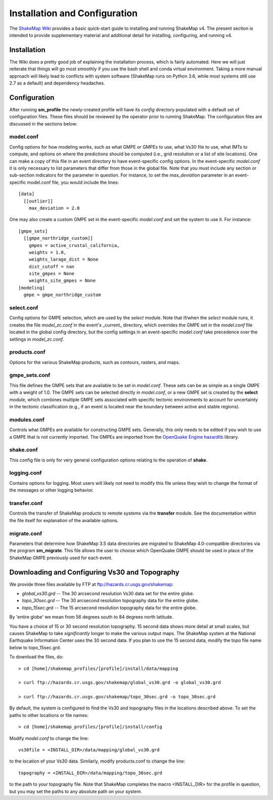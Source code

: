 .. _sec-installation-4:

******************************
Installation and Configuration
******************************

The `ShakeMap Wiki <https://github.com/usgs/shakemap/wiki>`_ provides
a basic quick-start guide to installing and running ShakeMap v4. The
present section is intended to provide supplementary material and
additional detail for installing, configuring, and running v4.

Installation
============

The Wiki does a pretty good job of explaining the installation process,
which is fairly automated. Here we will just reiterate that things will
go most smoothly if you use the bash shell and conda virtual environment.
Taking a more manual approach will likely lead to conflicts with system
software (ShakeMap runs on Python 3.6, while most systems still use 2.7
as a default) and dependency headaches.

Configuration
=============

After running **sm_profile** the newly-created profile will have its 
*config* directory populated with a default set of configuration files.
These files should be reviewed by the operator prior to running 
ShakeMap. The configuration files are discussed in the sections below:

model.conf
----------

Config options for how modeling works, such as what 
GMPE or GMPEs to use, what Vs30 file to use, what IMTs to compute, and
options on where the predictions should be computed (i.e., grid
resolution or a list of site locations). One can make a copy of this
file in an event directory to have event-specific config options. 
In the event-specific *model.conf* it is only necessary to list parameters
that differ from those in the global file. Note that you must include
any section or sub-section indicators for the parameter in question. For
instance, to set the `max_deviation` parameter in an event-specific
model.conf file, you would include the lines::

    [data]
      [[outlier]]
        max_deviation = 2.0

One may also create a custom GMPE set in the event-specific *model.conf*
and set the system to use it. For instance::

    [gmpe_sets]
      [[gmpe_northridge_custom]]
        gmpes = active_crustal_california,
        weights = 1.0,
        weights_larage_dist = None
        dist_cutoff = nan
        site_gmpes = None
        weights_site_gmpes = None
    [modeling]
      gmpe = gmpe_northridge_custom


select.conf
-----------

Config options for GMPE selection, which are used by
the `select` module. Note that if/when the `select` module runs, it
creates the file `model_zc.conf` in the event's _current_ directory,
which overrides the GMPE set in the `model.conf` file located in the
global config directory, but the config settings in an event-specific
`model.conf` take precedence over the settings in `model_zc.conf`.


products.conf
-------------

Options for the various ShakeMap products, such as
contours, rasters, and maps.


gmpe_sets.conf
--------------

This file defines the GMPE sets that are available to be set in
`model.conf`. These sets can be as simple as a single GMPE with a
weight of 1.0. The GMPE sets can be
selected directly in `model.conf`, or a new GMPE set is created by the
**select** module, which combines multiple GMPE sets associated with
specific tectonic environments to account for uncertainty in the
tectonic classification (e.g., if an event is located near the boundary
between active and stable regions).


modules.conf
------------

Controls what GMPEs are available for
constructing GMPE sets. Generally, this only needs to be edited if you
wish to use a GMPE that is not currently imported. The GMPEs are imported
from the `OpenQuake Engine <https://github.com/gem/oq-engine>`_
`hazardlib <https://github.com/gem/oq-engine/tree/master/openquake/hazardlib>`_
library.


shake.conf
----------

This config file is only for very general configuration options relating
to the operation of **shake**.


logging.conf
------------

Contains options for logging. Most users will likely not need to modify
this file unless they wish to change the format of the messages or other
logging behavior.

transfer.conf
-------------

Controls the transfer of ShakeMap products to remote systems via the
**transfer** module. See the 
documentation within the file itself for explanation of the available
options.

migrate.conf
------------

Parameters that determine how ShakeMap 3.5 data directories are 
migrated to ShakeMap 4.0-compatible directories via the program
**sm_migrate**. This file allows the user to choose which OpenQuake
GMPE should be used in place of the ShakeMap GMPE previously used
for each event.


Downloading and Configuring Vs30 and Topography
===============================================

We provide three files available by FTP at 
ftp://hazards.cr.usgs.gov/shakemap:

* `global_vs30.grd` -- The 30 arcsecond resolution Vs30 data set for the entire globe.
* `topo_30sec.grd` -- The 30 arcsecond resolution topography data for the entire globe.
* `topo_15sec.grd` -- The 15 arcsecond resolution topography data for the entire globe.

By 'entire globe' we mean from 56 degrees south to 84 degrees north latitude.

You have a choice of 15 or 30 second resolution topography. 15 second data shows
more detail at small scales, but causes ShakeMap to take *significantly* longer
to make the various output maps. The ShakeMap system at the National Earthquake
Information Center uses the 30 second data. If you plan to use the 15 second
data, modify the topo file name below to topo_15sec.grd. 

To download the files, do::

    > cd [home]/shakemap_profiles/[profile]/install/data/mapping

    > curl ftp://hazards.cr.usgs.gov/shakemap/global_vs30.grd -o global_vs30.grd

    > curl ftp://hazards.cr.usgs.gov/shakemap/topo_30sec.grd -o topo_30sec.grd

By default, the system is configured to find the Vs30 and topography files in 
the locations described above. To set the paths to other locations or file
names::

    > cd [home]/shakemap_profiles/[profile]/install/config

Modify `model.conf` to change the line::

    vs30file = <INSTALL_DIR>/data/mapping/global_vs30.grd

to the location of your Vs30 data. Similarly, modify products.conf to
change the line::

    topography = <INSTALL_DIR>/data/mapping/topo_30sec.grd

to the path to your topography file. Note that ShakeMap completes
the macro <INSTALL_DIR> for the profile in question, but you may set 
the paths to any absolute path on your system.
